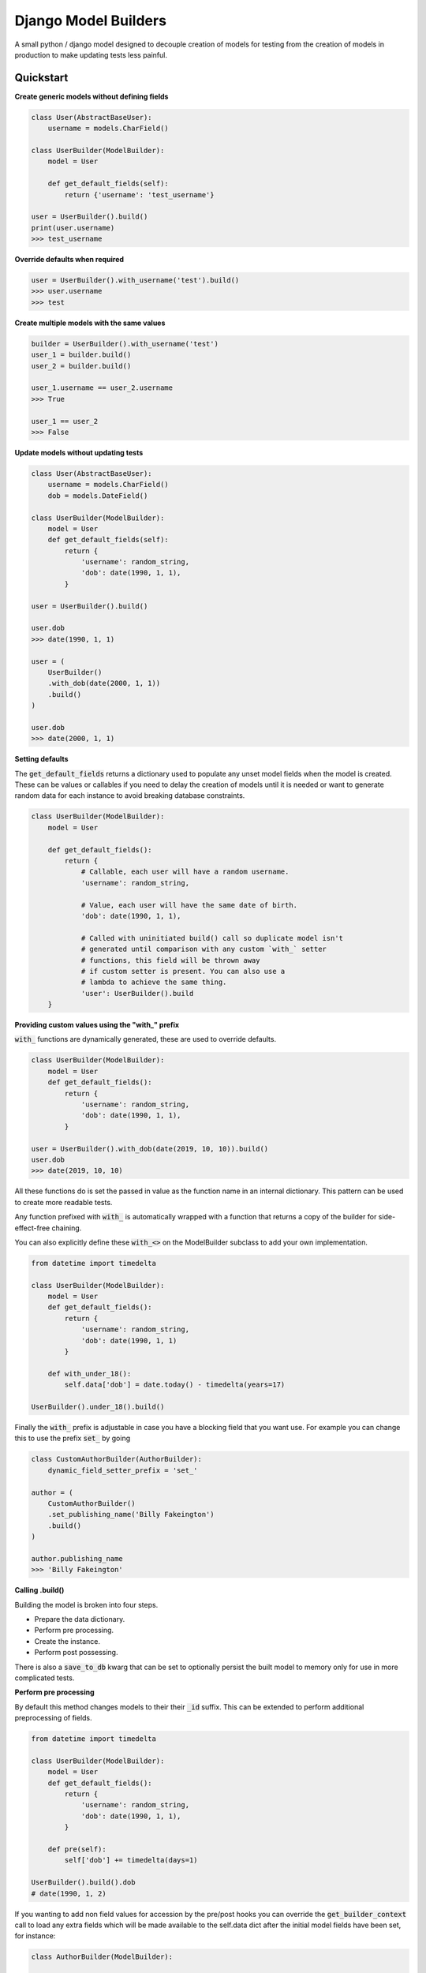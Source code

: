 =====================
Django Model Builders
=====================

.. image:: https://travis-ci.com/publons/django-test-model-builder.svg?token=WSHb2ssbuqzAyoqCvdCs&branch=master
    :target: https://travis-ci.com/publons/django-test-model-builder

A small python / django model designed to decouple creation of models for
testing from the creation of models in production to make updating tests
less painful.

Quickstart
----------

**Create generic models without defining fields**

.. code-block:: python

    class User(AbstractBaseUser):
        username = models.CharField()

    class UserBuilder(ModelBuilder):
        model = User

        def get_default_fields(self):
            return {'username': 'test_username'}

    user = UserBuilder().build()
    print(user.username)
    >>> test_username


**Override defaults when required**

.. code-block:: python

    user = UserBuilder().with_username('test').build()
    >>> user.username
    >>> test


**Create multiple models with the same values**

.. code-block:: python

    builder = UserBuilder().with_username('test')
    user_1 = builder.build()
    user_2 = builder.build()

    user_1.username == user_2.username
    >>> True

    user_1 == user_2
    >>> False

**Update models without updating tests**

.. code-block:: python

    class User(AbstractBaseUser):
        username = models.CharField()
        dob = models.DateField()

    class UserBuilder(ModelBuilder):
        model = User
        def get_default_fields(self):
            return {
                'username': random_string,
                'dob': date(1990, 1, 1),
            }

    user = UserBuilder().build()

    user.dob
    >>> date(1990, 1, 1)

    user = (
        UserBuilder()
        .with_dob(date(2000, 1, 1))
        .build()
    )

    user.dob
    >>> date(2000, 1, 1)

**Setting defaults**

The :code:`get_default_fields` returns a dictionary used to populate any unset
model fields when the model is created. These can be values or callables if you
need to delay the creation of models until it is needed or want to generate
random data for each instance to avoid breaking database constraints.

.. code-block:: python

    class UserBuilder(ModelBuilder):
        model = User

        def get_default_fields():
            return {
                # Callable, each user will have a random username.
                'username': random_string,

                # Value, each user will have the same date of birth.
                'dob': date(1990, 1, 1),

                # Called with uninitiated build() call so duplicate model isn't
                # generated until comparison with any custom `with_` setter
                # functions, this field will be thrown away
                # if custom setter is present. You can also use a
                # lambda to achieve the same thing.
                'user': UserBuilder().build
        }


**Providing custom values using the "with_" prefix**

:code:`with_` functions are dynamically generated, these are used to override
defaults.

.. code-block:: python

    class UserBuilder(ModelBuilder):
        model = User
        def get_default_fields():
            return {
                'username': random_string,
                'dob': date(1990, 1, 1),
            }

    user = UserBuilder().with_dob(date(2019, 10, 10)).build()
    user.dob
    >>> date(2019, 10, 10)

All these functions do is set the passed in value as the function name in an
internal dictionary. This pattern can be used to create more readable tests.

Any function prefixed with :code:`with_` is automatically wrapped with a function
that returns a copy of the builder for side-effect-free chaining.

You can also explicitly define these :code:`with_<>` on the ModelBuilder subclass
to add your own implementation.

.. code-block:: python

    from datetime import timedelta

    class UserBuilder(ModelBuilder):
        model = User
        def get_default_fields():
            return {
                'username': random_string,
                'dob': date(1990, 1, 1)
            }

        def with_under_18():
            self.data['dob'] = date.today() - timedelta(years=17)

    UserBuilder().under_18().build()

Finally the :code:`with_` prefix is adjustable in case you have a blocking field that
you want use. For example you can change this to use the prefix :code:`set_` by going

.. code-block:: python

        class CustomAuthorBuilder(AuthorBuilder):
            dynamic_field_setter_prefix = 'set_'

        author = (
            CustomAuthorBuilder()
            .set_publishing_name('Billy Fakeington')
            .build()
        )

        author.publishing_name
        >>> 'Billy Fakeington'

**Calling .build()**

Building the model is broken into four steps.

- Prepare the data dictionary.
- Perform pre processing.
- Create the instance.
- Perform post possessing.

There is also a :code:`save_to_db` kwarg that can be set to optionally persist the
built model to memory only for use in more complicated tests.

**Perform pre processing**

By default this method changes models to their their :code:`_id` suffix. This can be
extended to perform additional preprocessing of fields.

.. code-block:: python

    from datetime import timedelta

    class UserBuilder(ModelBuilder):
        model = User
        def get_default_fields():
            return {
                'username': random_string,
                'dob': date(1990, 1, 1),
            }

        def pre(self):
            self['dob'] += timedelta(days=1)

    UserBuilder().build().dob
    # date(1990, 1, 2)

If you wanting to add non field values for accession by the pre/post hooks
you can override the :code:`get_builder_context` call to load any extra fields
which will be made available to the self.data dict after the initial model
fields have been set, for instance:

.. code-block:: python

    class AuthorBuilder(ModelBuilder):

        def get_default_fields():
            return {
                'username': random_string,
                'dob': date(1990, 1, 1)
            }

        def get_builder_context(self):
            return {
                'email_address': fake_email
            }

        def post(self):
            print(self.dict)

    AuthorBuilder().build()
    >>> {
    >>>     'username': random_string,
    >>>     'dob': date(1990, 1, 1),
    >>>     'email_address': fake_email
    >>> }

**Create the instance**

By default instances are created by calling :code:`model.objects.create`
with the models fields from the data dictionary. This behavior can be changed
by overriding the builders `.create` method, this method must set the builders
instance attribute`self.instance = ...`.

.. code-block:: python

    class UserBuilder(ModelBuilder):
        model = User

        def get_default_fields():
            return {
                'username': random_string,
            }

        def create(self):
            model = self.get_model()
            try:
                instance = self.model.objects.get(
                    username=self.data['username']
                )
            except model.objects.DoesNotExist:
                super(UserBuilder, self).create()

    builder = UserBuilder().with_username('test')
    user_1 = builder.build()
    user_2 = builder.build()

    user_1 == user_2
    >>> True

**Preform post processing**

Post processing is carried out after the instance has been created. By default
it does nothing, but provides a useful place to do things like add related
models.

.. code-block:: python

    class UserBuilder(ModelBuilder):
        model = User

        def get_default_fields():
            return {
                'username': random_string,
            }

        def with_emails(*args):
            self.data['emails'] = args

        def post(self):
            for email in self.data.get('emails', []):
                (
                    EmailBuilder()
                    .with_address(email)
                    .with_user(self.instance)
                    .build()
                )

    user = (
        UserBuilder()
        .with_emails(random_email(), random_email())
        .build()
    )

    user.email_set.count()
    >>> 2
